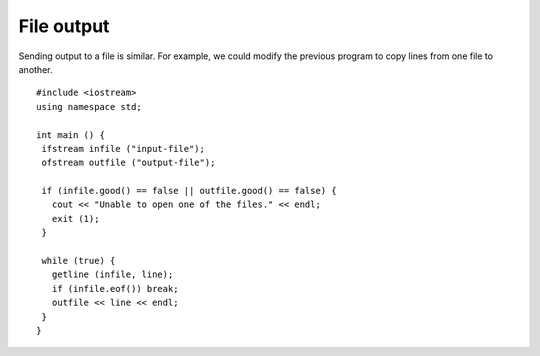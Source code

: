 File output
-----------

Sending output to a file is similar. For example, we could modify the
previous program to copy lines from one file to another.


::

    #include <iostream>
    using namespace std;

    int main () {
     ifstream infile ("input-file");
     ofstream outfile ("output-file");

     if (infile.good() == false || outfile.good() == false) {
       cout << "Unable to open one of the files." << endl;
       exit (1);
     }

     while (true) {
       getline (infile, line);
       if (infile.eof()) break;
       outfile << line << endl;
     }
    }

.. parsonsprob:: question15_4_1

   Create a code block that sends output to a file. First, make sure that both the input file and the output file are able to be opened.
   -----
   int main () {
   =====
    ifstream in_file ("input_file_name");
    ofstream out_file ("input_file_name");
   =====
    if (in_file.good() == false || out_file.good() == false) {
   =====
      cout << "Unable to open one of the files." << endl;
   =====
      exit(1);
    }
   =====
    while (true) {
   =====
      getline(in_file, line);
   =====
      if (in_file.eof()) break;
   =====
      outfile << line << endl;
    }
   }


.. mchoice:: question15_4_2
   :answer_a: Create two "for" loops instead of an if-statement so that the statement loops through both conditions once.
   :answer_b: Create a "while" loop instead of an if-statement so that the statement loops through both conditions separately until the body of the loop is reached.
   :answer_c: Create two "if" statements, one that check whether in_file.good() is false, and another that checks whether out_file.good() is false, instead of putting them together in one "if" statement.
   :correct: c
   :feedback_a: Try again!
   :feedback_b: Try again!
   :feedback_c: Correct!

   The code from the previous problem checks whether the files open or not. It doesn't specify which one, if any, doesn't open. How could you specify which file does not open?

.. fillintheblank:: question15_4_3

    Finish the statement: |blank| ``outfile ("output-file");``.

    - :(?:o|O)(?:f|f)(?:s|S)(?:t|T)(?:r|R)(?:e|E)(?:A|a)(?:m|M): Correct!
      :.*: Try again!
